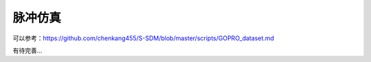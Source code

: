 脉冲仿真
=======================

可以参考：https://github.com/chenkang455/S-SDM/blob/master/scripts/GOPRO_dataset.md

有待完善...